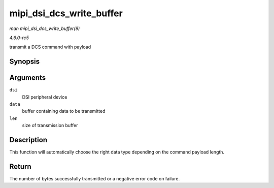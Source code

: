 .. -*- coding: utf-8; mode: rst -*-

.. _API-mipi-dsi-dcs-write-buffer:

=========================
mipi_dsi_dcs_write_buffer
=========================

*man mipi_dsi_dcs_write_buffer(9)*

*4.6.0-rc5*

transmit a DCS command with payload


Synopsis
========

.. c:function:: ssize_t mipi_dsi_dcs_write_buffer( struct mipi_dsi_device * dsi, const void * data, size_t len )

Arguments
=========

``dsi``
    DSI peripheral device

``data``
    buffer containing data to be transmitted

``len``
    size of transmission buffer


Description
===========

This function will automatically choose the right data type depending on
the command payload length.


Return
======

The number of bytes successfully transmitted or a negative error code on
failure.


.. ------------------------------------------------------------------------------
.. This file was automatically converted from DocBook-XML with the dbxml
.. library (https://github.com/return42/sphkerneldoc). The origin XML comes
.. from the linux kernel, refer to:
..
.. * https://github.com/torvalds/linux/tree/master/Documentation/DocBook
.. ------------------------------------------------------------------------------
